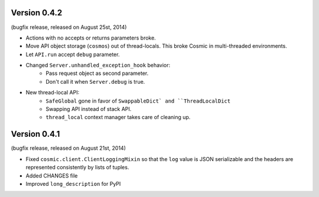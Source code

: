 Version 0.4.2
-------------

(bugfix release, released on August 25st, 2014)

- Actions with no accepts or returns parameters broke.
- Move API object storage (``cosmos``) out of thread-locals. This broke Cosmic
  in multi-threaded environments.
- Let ``API.run`` accept ``debug`` parameter.
- Changed ``Server.unhandled_exception_hook`` behavior:
   - Pass request object as second parameter.
   - Don't call it when ``Server.debug`` is true.
- New thread-local API:
   - ``SafeGlobal`` gone in favor of ``SwappableDict` and ``ThreadLocalDict``
   - Swapping API instead of stack API.
   - ``thread_local`` context manager takes care of cleaning up.

Version 0.4.1
-------------

(bugfix release, released on August 21st, 2014)

- Fixed ``cosmic.client.ClientLoggingMixin`` so that the ``log`` value is JSON
  serializable and the headers are represented consistently by lists of tuples.
- Added CHANGES file
- Improved ``long_description`` for PyPI

